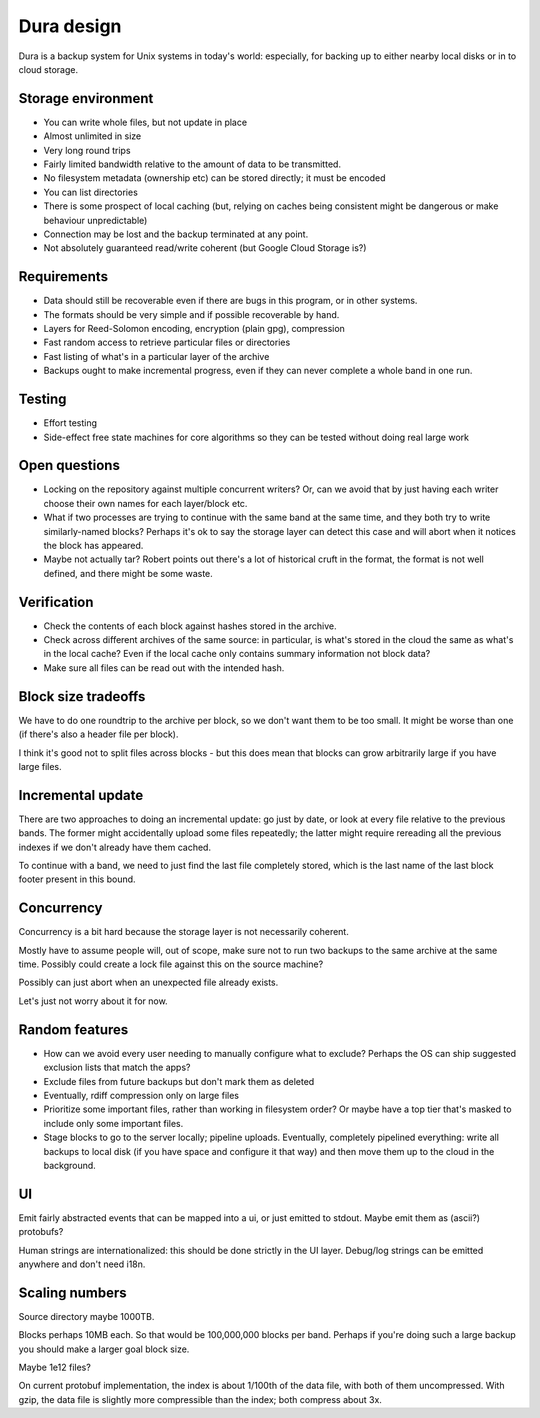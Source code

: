***********
Dura design
***********

Dura is a backup system for Unix systems in today's world: especially, for
backing up to either nearby local disks or in to cloud storage.

Storage environment
*******************

- You can write whole files, but not update in place

- Almost unlimited in size

- Very long round trips

- Fairly limited bandwidth relative to the amount of data to be
  transmitted.

- No filesystem metadata (ownership etc) can be stored directly; it must
  be encoded

- You can list directories

- There is some prospect of local caching (but, relying on caches being
  consistent might be dangerous or make behaviour unpredictable)

- Connection may be lost and the backup terminated at any point.

- Not absolutely guaranteed read/write coherent (but Google Cloud Storage
  is?)

Requirements
************

- Data should still be recoverable even if there are bugs in this program,
  or in other systems.

- The formats should be very simple and if possible recoverable by hand.

- Layers for Reed-Solomon encoding, encryption (plain gpg), compression

- Fast random access to retrieve particular files or directories

- Fast listing of what's in a particular layer of the archive

- Backups ought to make incremental progress, even if they can never
  complete a whole band in one run.


Testing
*******

- Effort testing

- Side-effect free state machines for core algorithms so they can be
  tested without doing real large work


Open questions
**************

- Locking on the repository against multiple concurrent writers?  Or, can
  we avoid that by just having each writer choose their own names for each
  layer/block etc.

- What if two processes are trying to continue with the same band at the
  same time, and they both try to write similarly-named blocks?  Perhaps
  it's ok to say the storage layer can detect this case and will abort
  when it notices the block has appeared.

- Maybe not actually tar?  Robert points out there's a lot of historical
  cruft in the format, the format is not well defined, and there might be
  some waste.


Verification
************

- Check the contents of each block against hashes stored in the archive.

- Check across different archives of the same source: in particular, is
  what's stored in the cloud the same as what's in the local cache?
  Even if the local cache only contains summary information not block
  data?

- Make sure all files can be read out with the intended hash.


Block size tradeoffs
********************

We have to do one roundtrip to the archive per block, so we don't want
them to be too small.  It might be worse than one (if there's also a
header file per block).

I think it's good not to split files across blocks - but this does mean
that blocks can grow arbitrarily large if you have large files.


Incremental update
******************

There are two approaches to doing an incremental update: go just by date,
or look at every file relative to the previous bands.  The former might
accidentally upload some files repeatedly; the latter might require
rereading all the previous indexes if we don't already have them cached.

To continue with a band, we need to just find the last file completely
stored, which is the last name of the last block footer present in this
bound.


Concurrency
***********

Concurrency is a bit hard because the storage layer is not necessarily
coherent.

Mostly have to assume people will, out of scope, make sure not to run two
backups to the same archive at the same time.  Possibly could create a
lock file against this on the source machine?

Possibly can just abort when an unexpected file already exists.

Let's just not worry about it for now.


Random features
***************

- How can we avoid every user needing to manually configure what to
  exclude?  Perhaps the OS can ship suggested exclusion lists that match the
  apps?

- Exclude files from future backups but don't mark them as deleted

- Eventually, rdiff compression only on large files

- Prioritize some important files, rather than working in filesystem
  order?  Or maybe have a top tier that's masked to include only some
  important files.

- Stage blocks to go to the server locally; pipeline uploads.  Eventually,
  completely pipelined everything: write all backups to local disk (if you
  have space and configure it that way) and then move them up to the cloud
  in the background.


UI
**

Emit fairly abstracted events that can be mapped into a ui, or just
emitted to stdout.  Maybe emit them as (ascii?) protobufs?

Human strings are internationalized: this should be done strictly in
the UI layer.  Debug/log strings can be emitted anywhere and don't need
i18n.


Scaling numbers
***************

Source directory maybe 1000TB.

Blocks perhaps 10MB each.  So that would be 100,000,000 blocks per band.
Perhaps if you're doing such a large backup you should make a larger
goal block size.

Maybe 1e12 files?

On current protobuf implementation, the index is about 1/100th of the data
file, with both of them uncompressed.  With gzip, the data file is slightly more
compressible than the index; both compress about 3x.